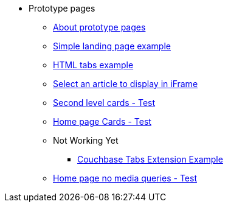 * Prototype pages
** xref:about-prototype-pages.adoc[About prototype pages]
** xref:simple-landing-page-example.adoc[Simple landing page example]
** xref:html-tabs-example.adoc[HTML tabs example]
** xref:select-an-article-to-display.adoc[Select an article to display in iFrame]
** xref:second-level-cards-test.adoc[Second level cards - Test]
** xref:home-page-cards-test.adoc[Home page Cards - Test]
** Not Working Yet
*** xref:couchbase-tabs.adoc[Couchbase Tabs Extension Example]
** xref:home-page-no-media-queries.adoc[Home page no media queries - Test]
